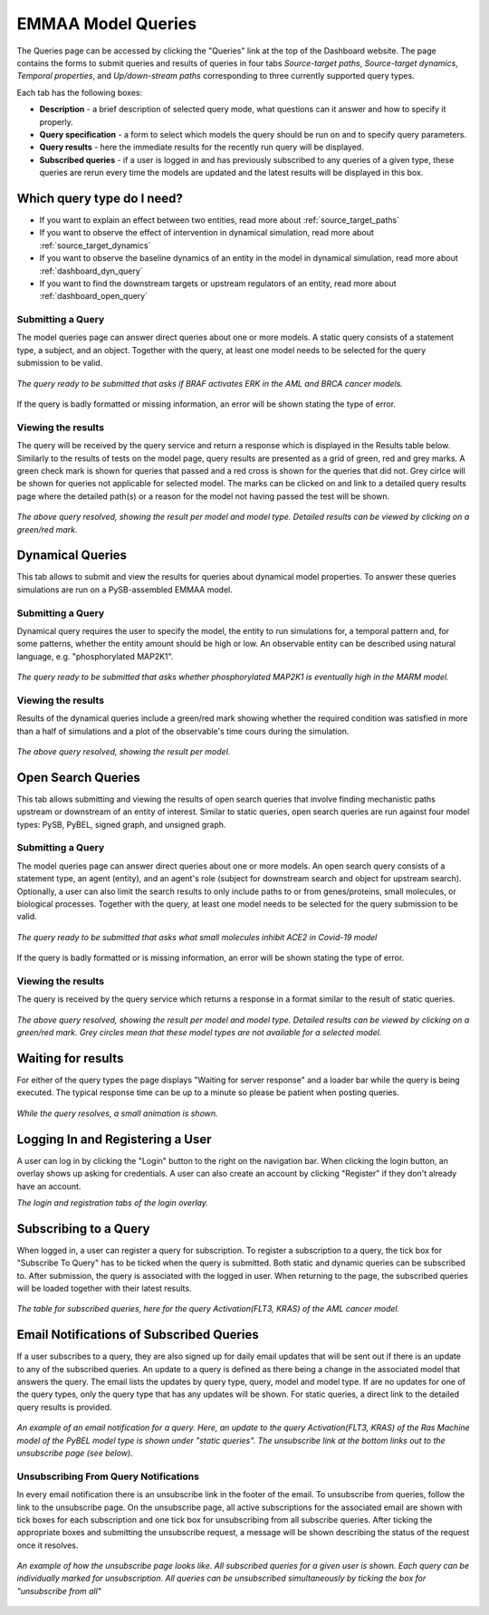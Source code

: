 .. _dashboard_query:

EMMAA Model Queries
===================
The Queries page can be accessed by clicking the "Queries" link at the top
of the Dashboard website. The page contains the forms to submit queries and
results of queries in four tabs *Source-target paths*, *Source-target dynamics*,
*Temporal properties*, and *Up/down-stream paths*
corresponding to three currently supported query types.

Each tab has the following boxes:

- **Description** - a brief description of selected query mode, what questions
  can it answer and how to specify it properly.

- **Query specification** - a form to select which models the query should be run
  on and to specify query parameters.

- **Query results** - here the immediate results for the recently run query will
  be displayed.

- **Subscribed queries** - if a user is logged in and has previously subscribed to
  any queries of a given type, these queries are rerun every time the models are
  updated and the latest results will be displayed in this box.


Which query type do I need?
---------------------------

- If you want to explain an effect between two entities, read more about
  :ref:`source_target_paths`

- If you want to observe the effect of intervention in dynamical simulation,
  read more about :ref:`source_target_dynamics`

- If you want to observe the baseline dynamics of an entity in the model in
  dynamical simulation, read more about :ref:`dashboard_dyn_query`

- If you want to find the downstream targets or upstream regulators of an
  entity, read more about :ref:`dashboard_open_query`


.. _source_target_paths:

Submitting a Query
~~~~~~~~~~~~~~~~~~

The model queries page can answer direct queries about one or more models.
A static query consists of a statement type, a subject, and an object.
Together with the query, at least one model needs to be selected for the query
submission to be valid.

.. figure:: ../_static/images/query_filled.png
  :align: center
  :figwidth: 100 %

  *The query ready to be submitted that asks if BRAF activates ERK in the AML
  and BRCA cancer models.*


If the query is badly formatted or missing information, an error will be
shown stating the type of error.

Viewing the results
~~~~~~~~~~~~~~~~~~~

The query will be received by the query service and return a response which is
displayed in the Results table below. Similarly to the results of tests on the
model page, query results are presented as a grid of green, red and grey marks.
A green check mark is shown for queries that passed and a red cross is shown
for the queries that did not. Grey cirlce will be shown for queries not
applicable for selected model. The marks can be clicked on and link to a
detailed query results page where the detailed path(s) or a reason for the
model not having passed the test will be shown.

.. figure:: ../_static/images/path_query_result.png
  :align: center
  :figwidth: 100 %

  *The above query resolved, showing the result per model and model type.
  Detailed results can be viewed by clicking on a green/red mark.*


.. _dashboard_dyn_query:

Dynamical Queries
-----------------

This tab allows to submit and view the results for queries about dynamical
model properties. To answer these queries simulations are run on a
PySB-assembled EMMAA model.

Submitting a Query
~~~~~~~~~~~~~~~~~~

Dynamical query requires the user to specify the model, the entity to run
simulations for, a temporal pattern and, for some patterns, whether the entity
amount should be high or low. An observable entity can be described using
natural language, e.g. "phosphorylated MAP2K1".

.. figure:: ../_static/images/dynamic_query.png
  :align: center
  :figwidth: 100 %

  *The query ready to be submitted that asks whether phosphorylated MAP2K1 is
  eventually high in the MARM model.*

Viewing the results
~~~~~~~~~~~~~~~~~~~

Results of the dynamical queries include a green/red mark showing whether the
required condition was satisfied in more than a half of simulations and a plot
of the observable's time cours during the simulation.

.. figure:: ../_static/images/dynamic_result.png
  :align: center
  :figwidth: 100 %

  *The above query resolved, showing the result per model.*


.. _dashboard_open_query:

Open Search Queries
-------------------

This tab allows submitting and viewing the results of open search queries
that involve finding mechanistic paths upstream or downstream of an entity of
interest. Similar to static queries, open search queries are run against
four model types: PySB, PyBEL, signed graph, and unsigned graph.

Submitting a Query
~~~~~~~~~~~~~~~~~~

The model queries page can answer direct queries about one or more models.
An open search query consists of a statement type, an agent (entity), and 
an agent's role (subject for downstream search and object for upstream search).
Optionally, a user can also limit the search results to only include paths to
or from genes/proteins, small molecules, or biological processes.
Together with the query, at least one model needs to be selected for the query
submission to be valid.

.. figure:: ../_static/images/open_query.png
  :align: center
  :figwidth: 100 %

  *The query ready to be submitted that asks what small molecules inhibit
  ACE2 in Covid-19 model*


If the query is badly formatted or is missing information, an error will be
shown stating the type of error.

Viewing the results
~~~~~~~~~~~~~~~~~~~

The query is received by the query service which returns a response in a
format similar to the result of static queries.

.. figure:: ../_static/images/open_query_result.png
  :align: center
  :figwidth: 100 %

  *The above query resolved, showing the result per model and model type.
  Detailed results can be viewed by clicking on a green/red mark. Grey circles
  mean that these model types are not available for a selected model.*

Waiting for results
-------------------

For either of the query types the page displays "Waiting for server response"
and a loader bar while the query is being executed. The typical response time
can be up to a minute so please be patient when posting queries.

.. figure:: ../_static/images/waiting_for_response.png
  :align: center
  :figwidth: 100 %

  *While the query resolves, a small animation is shown.*

Logging In and Registering a User
---------------------------------

A user can log in by clicking the "Login" button to the right on the
navigation bar. When clicking the login button, an overlay shows up asking
for credentials. A user can also create an account by clicking "Register" if
they don't already have an account.

.. rst-class:: center

   |p1| |p2|

.. |p1| image:: ../_static/images/login_window.png
   :width: 30 %

.. |p2| image:: ../_static/images/registration_window.png
   :width: 30 %

*The login and registration tabs of the login overlay.*

Subscribing to a Query
----------------------

When logged in, a user can register a query for subscription. To register a
subscription to a query, the tick box for "Subscribe To Query" has to be
ticked when the query is submitted. Both static and dynamic queries can be
subscribed to. After submission, the query is associated with the logged in
user. When returning to the page, the subscribed queries will be loaded
together with their latest results.

.. figure:: ../_static/images/subscribed_queries.png
  :align: center
  :figwidth: 100 %

  *The table for subscribed queries, here for the query Activation(FLT3, KRAS)
  of the AML cancer model.*


Email Notifications of Subscribed Queries
-----------------------------------------

If a user subscribes to a query, they are also signed up for daily email
updates that will be sent out if there is an update to any of the subscribed
queries. An update to a query is defined as there being a change in the
associated model that answers the query. The email lists the updates by
query type, query, model and model type. If are no updates for one of the
query types, only the query type that has any updates will be shown. For
static queries, a direct link to the detailed query results is provided.

.. figure:: ../_static/images/email_notification.png
  :align: center
  :figwidth: 100 %

  *An example of an email notification for a query. Here, an update to the
  query Activation(FLT3, KRAS) of the Ras Machine model of the PyBEL model
  type is shown under "static queries". The unsubscribe link at the bottom
  links out to the unsubscribe page (see below).*

Unsubscribing From Query Notifications
~~~~~~~~~~~~~~~~~~~~~~~~~~~~~~~~~~~~~~

In every email notification there is an unsubscribe link in the footer of
the email. To unsubscribe from queries, follow the link to the unsubscribe
page. On the unsubscribe page, all active subscriptions for the associated
email are shown with tick boxes for each subscription and one tick box for
unsubscribing from all subscribe queries. After ticking the appropriate
boxes and submitting the unsubscribe request, a message will be shown
describing the status of the request once it resolves.

.. figure:: ../_static/images/unsubscribe_page.png
  :align: center
  :figwidth: 100 %

  *An example of how the unsubscribe page looks like. All subscribed queries
  for a given user is shown. Each query can be individually marked for
  unsubscription. All queries can be unsubscribed simultaneously by ticking
  the box for "unsubscribe from all"*
